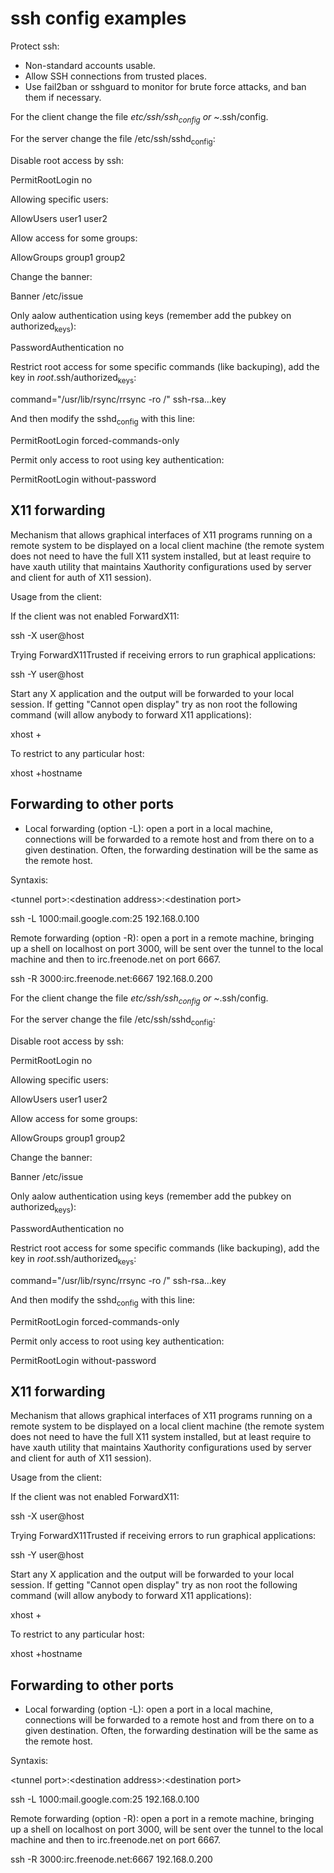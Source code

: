 
* ssh config examples

Protect ssh:

- Non-standard accounts usable.
- Allow SSH connections from trusted places.
- Use fail2ban or sshguard to monitor for brute force attacks, and ban them if necessary.

For the client change the file /etc/ssh/ssh_config or ~/.ssh/config.

For the server change the file /etc/ssh/sshd_config:

Disable root access by ssh:

 PermitRootLogin no

Allowing specific users:

 AllowUsers user1 user2

Allow access for some groups:

 AllowGroups group1 group2

Change the banner:

 Banner /etc/issue

Only aalow authentication using keys (remember add the pubkey on authorized_keys):

 PasswordAuthentication no

Restrict root access for some specific commands (like backuping), add the key in /root/.ssh/authorized_keys:

 command="/usr/lib/rsync/rrsync -ro /" ssh-rsa...key

And then modify the sshd_config with this line:

 PermitRootLogin forced-commands-only

Permit only access to root using key authentication:

 PermitRootLogin without-password

** X11 forwarding

Mechanism that allows graphical interfaces of X11 programs running on a remote system to be displayed on a local client machine (the remote system does not need to have the full X11 system installed, but at least require to have xauth utility that maintains Xauthority configurations used by server and client for auth of X11 session).

# On the remote system install xorg-xauth
# In /etc/ssh/sshd_config verify that "AllowTcpForwarding" and "X11UseLocalhost" options are set to yes, and "X11DisplayOffset" is set to 10.
# Set "X11Forwarding" to yes.
# Restart the ssh daemon.

Usage from the client:

If the client was not enabled ForwardX11:

 ssh -X user@host

Trying ForwardX11Trusted if receiving errors to run graphical applications:

 ssh -Y user@host

Start any X application and the output will be forwarded to your local session.
If getting "Cannot open display" try as non root the following command (will allow anybody to forward X11 applications):

 xhost +

To restrict to any particular host:

 xhost +hostname

** Forwarding to other ports

- Local forwarding (option -L): open a port in a local machine, connections will be forwarded to a remote host and from there on to a given destination. Often, the forwarding destination will be the same as the remote host.

Syntaxis:

 <tunnel port>:<destination address>:<destination port>
 # Open a shell on 192.168.0.100 will create a tunnel from the local machine TCP port 1000 to mail.google.com on port 25.
 # Once established connections to localhost:1000 will connect to the gmail SMTP port.
 ssh -L 1000:mail.google.com:25 192.168.0.100

Remote forwarding (option -R): open a port in a remote machine, bringing up a shell on localhost on port 3000, will be sent over the tunnel to the local machine and then to irc.freenode.net on port 6667.

 ssh -R 3000:irc.freenode.net:6667 192.168.0.200

For the client change the file /etc/ssh/ssh_config or ~/.ssh/config.

For the server change the file /etc/ssh/sshd_config:

Disable root access by ssh:

 PermitRootLogin no

Allowing specific users:

 AllowUsers user1 user2

Allow access for some groups:

 AllowGroups group1 group2

Change the banner:

 Banner /etc/issue

Only aalow authentication using keys (remember add the pubkey on authorized_keys):

 PasswordAuthentication no

Restrict root access for some specific commands (like backuping), add the key in /root/.ssh/authorized_keys:

 command="/usr/lib/rsync/rrsync -ro /" ssh-rsa...key

And then modify the sshd_config with this line:

 PermitRootLogin forced-commands-only

Permit only access to root using key authentication:

 PermitRootLogin without-password

** X11 forwarding

Mechanism that allows graphical interfaces of X11 programs running on a remote system to be displayed on a local client machine (the remote system does not need to have the full X11 system installed, but at least require to have xauth utility that maintains Xauthority configurations used by server and client for auth of X11 session).

# On the remote system install xorg-xauth
# In /etc/ssh/sshd_config verify that "AllowTcpForwarding" and "X11UseLocalhost" options are set to yes, and "X11DisplayOffset" is set to 10.
# Set "X11Forwarding" to yes.
# Restart the ssh daemon.

Usage from the client:

If the client was not enabled ForwardX11:

 ssh -X user@host

Trying ForwardX11Trusted if receiving errors to run graphical applications:

 ssh -Y user@host

Start any X application and the output will be forwarded to your local session.
If getting "Cannot open display" try as non root the following command (will allow anybody to forward X11 applications):

 xhost +

To restrict to any particular host:

 xhost +hostname

** Forwarding to other ports

- Local forwarding (option -L): open a port in a local machine, connections will be forwarded to a remote host and from there on to a given destination. Often, the forwarding destination will be the same as the remote host.

Syntaxis:

 <tunnel port>:<destination address>:<destination port>
 # Open a shell on 192.168.0.100 will create a tunnel from the local machine TCP port 1000 to mail.google.com on port 25.
 # Once established connections to localhost:1000 will connect to the gmail SMTP port.
 ssh -L 1000:mail.google.com:25 192.168.0.100

Remote forwarding (option -R): open a port in a remote machine, bringing up a shell on localhost on port 3000, will be sent over the tunnel to the local machine and then to irc.freenode.net on port 6667.

 ssh -R 3000:irc.freenode.net:6667 192.168.0.200

